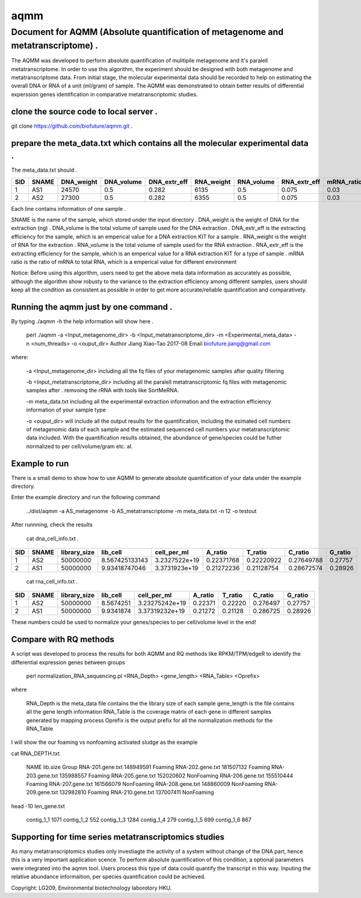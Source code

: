====
aqmm
====

Document for AQMM (Absolute quantification of metagenome and metatranscriptome) .  
=================================================================================

The AQMM was developed to perform absolute quantification of mulitipile metagenome and it's paralell metatranscriptome. In order to use this algorithm, the experiment should be designed with both metagenome and metatranscriptome data. From initial stage, the molecular experimental data should be recorded to help on estimating the overall DNA or RNA of a unit (ml/gram) of sample. The AQMM was demonstrated to obtain better results of differential experssion genes identification in comparative metatranscriptomic studies.       

clone the source code to local server .   
---------------------------------------
git clone https://github.com/biofuture/aqmm.git .   

prepare the meta_data.txt which contains all the molecular experimental data .   
------------------------------------------------------------------------------

The meta_data.txt should .

+-------+---------+---------------+---------------+-----------------+--------------+-----------------+----------------+-------------+
| SID	|  SNAME  | DNA_weight    |  DNA_volume   |   DNA_extr_eff  |  RNA_weight  |    RNA_volume   |   RNA_extr_eff |   mRNA_ratio|
|       |         |               |               |                 |              |                 |                |             |   
+=======+=========+===============+===============+=================+==============+=================+================+=============+
|  1    | AS1     |   24570       | 0.5           | 0.282           | 6135         |     0.5         |    0.075       |    0.03     |
+-------+---------+---------------+---------------+-----------------+--------------+-----------------+----------------+-------------+
|  2    | AS2     |   27300       |0.5            | 0.282           |  6355        |    0.5          |    0.075       |    0.03     | 
+-------+---------+---------------+---------------+-----------------+--------------+-----------------+----------------+-------------+
Each line contains information of one sample .

SNAME is the name of the sample, which stored under the input directory .   
DNA_weight is the weight of DNA for the extraction (ng) .   
DNA_volume is the total volume of sample used for the DNA extraction .   
DNA_extr_eff is the extracting efficiency for the sample, which is an emperical value for a DNA extraction KIT for a sample .   
RNA_weight is the weight of RNA for the extraction .   
RNA_volume is the total volume of sample used for the RNA extraction .   
RNA_extr_eff is the extracting efficiency for the sample, which is an emperical value for a RNA extraction KIT for a type of sample .   
mRNA ratio is the ratio of mRNA to total RNA, which is a emperical value for different environment          

Notice: Before using this algorithm, users need to get the above meta data information as accurately as possible, although the algorithm show robusty to the variance to the extraction efficiency among different samples, users should keep all the condition as consistent as possible in order to get more accurate/reliable quantification and comparativety. 

Running the aqmm just by one command .  
--------------------------------------

By typing ./aqmm -h the help information will show here .    
    
	perl ./aqmm -a <Input_metagenome_dir> -b <Input_metatranscriptome_dir> -m <Experimental_meta_data> -n <num_threads> -o <ouput_dir>
	Author Jiang Xiao-Tao 2017-08
	Email  biofuture.jiang@gmail.com

where:    

       -a <Input_metagenome_dir> including all the fq files of your metagenomic samples after quality filtering
       
       -b <Input_metatranscriptome_dir> including all the paralell metatranscriptomic fq files with metagenomic samples after . remvoing the rRNA with tools like SortMeRNA.
       
       -m meta_data.txt including all the experimental extraction information and the extraction efficiency information of your sample type
       
       -o <ouput_dir> will include all the output results for the quantification, including the esimated cell numbers of metagenomic data of each sample and the estimated sequenced cell numbers your metatranscriptomic data included. With the quantification results obtained, the abundance of gene/species could be futher normalized to per cell/volume/gram etc. al.   

Example to run
--------------

There is a small demo to show how to use AQMM to generate absolute quantification of your data under the example directory. 

Enter the example directory and run the following command 

	../dist/aqmm  -a AS_metagenome -b AS_metatranscriptome -m meta_data.txt -n 12 -o testout

After runnning, check the results 

	cat dna_cell_info.txt .   
	
+-------+-------+---------------+---------------+---------------+---------------+---------------+---------------+---------+
| SID	| SNAME	| library_size	| lib_cell	| cell_per_ml	| A_ratio	| T_ratio	| C_ratio	| G_ratio |
|       |       |               |               |               |               |               |               |         |
+=======+=======+===============+===============+===============+===============+===============+===============+=========+
|  1	|  AS2	|50000000	| 8.567425133143| 3.2327522e+19	| 0.22371768	| 0.22220922	| 0.27649788	| 0.27757 |
+-------+-------+---------------+---------------+---------------+---------------+---------------+---------------+---------+
|  2	|  AS1	|50000000	| 9.93418747046	| 3.3731923e+19	| 0.21272236	| 0.21128754	| 0.28672574	| 0.28926 |
+-------+-------+---------------+---------------+---------------+---------------+---------------+---------------+---------+

	cat rna_cell_info.txt .
	
===     ======   ============   =========    ===============    ========  =======  ==========   =======
SID	SNAME	 library_size	lib_cell      cell_per_ml	A_ratio	  T_ratio   C_ratio	G_ratio    
===     ======   ============   =========    ===============    ========  =======  ==========   =======
1	AS2	 50000000	8.5674251    3.23275242e+19	0.22371   0.22220   0.276497	0.27757    
2	AS1	 50000000	9.9341874    3.37319232e+19	0.21272   0.21128   0.286725    0.28926    
===     ======   ============   =========    ===============    ========  =======  ==========   =======

These numbers could be used to normalize your genes/species to per cell/volume level in the end!       


Compare with RQ methods
-----------------------

A script was developed to process the results for both AQMM and RQ methods like RPKM/TPM/edgeR to identify the differential expression genes between groups

	perl normalization_RNA_sequencing.pl <RNA_Depth> <gene_length> <RNA_Table> <Oprefix>

where 

	RNA_Depth	is the meta_data file contains the the library size of each sample 
	gene_length	is the file contains all the gene length information
	RNA_Table	is the coverage matrix of each gene in different samples generated by mapping process
	Oprefix	        is the output prefix for all the normalization methods for the RNA_Table 


I will show the our foaming vs nonfoaming activated sludge as the example

cat RNA_DEPTH.txt

	NAME	lib.size	Group
	RNA-201.gene.txt	148949591	Foaming
	RNA-202.gene.txt	181507132	Foaming
	RNA-203.gene.txt	135988557	Foaming
	RNA-205.gene.txt	152020602	NonFoaming
	RNA-206.gene.txt	155510444	Foaming
	RNA-207.gene.txt	161566079	NonFoaming
	RNA-208.gene.txt	148860009	NonFoaming
	RNA-209.gene.txt	132982810	Foaming
	RNA-210.gene.txt	137007411	NonFoaming

head -10 len_gene.txt

	contig_1_1	1071
	contig_1_2	552
	contig_1_3	1284
	contig_1_4	279
	contig_1_5	699
	contig_1_6	867
	

Supporting for time series metatranscriptomics studies 
------------------------------------------------------

As many metatranscriptomics studies only investiagte the activity of a system without change of the DNA part, hence this is a very important application scence. To perform absolute quantification of this condition, a optional parameters were integrated into the aqmm tool.  Users process this type of data could quantify the transcript in this way.  Inputing the relative abundance informaition, per species quantification could be achieved. 

Copyright: LG209, Environmental biotechnology laborotory HKU.    
